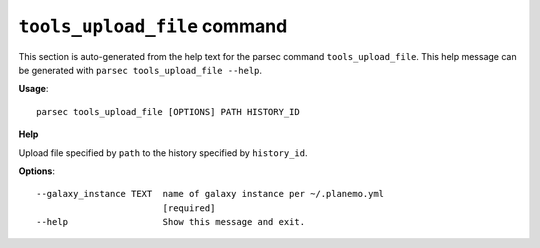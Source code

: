 
``tools_upload_file`` command
===============================

This section is auto-generated from the help text for the parsec command
``tools_upload_file``. This help message can be generated with ``parsec tools_upload_file
--help``.

**Usage**::

    parsec tools_upload_file [OPTIONS] PATH HISTORY_ID

**Help**

Upload file specified by ``path`` to the history specified by ``history_id``.

**Options**::


      --galaxy_instance TEXT  name of galaxy instance per ~/.planemo.yml
                              [required]
      --help                  Show this message and exit.
    
